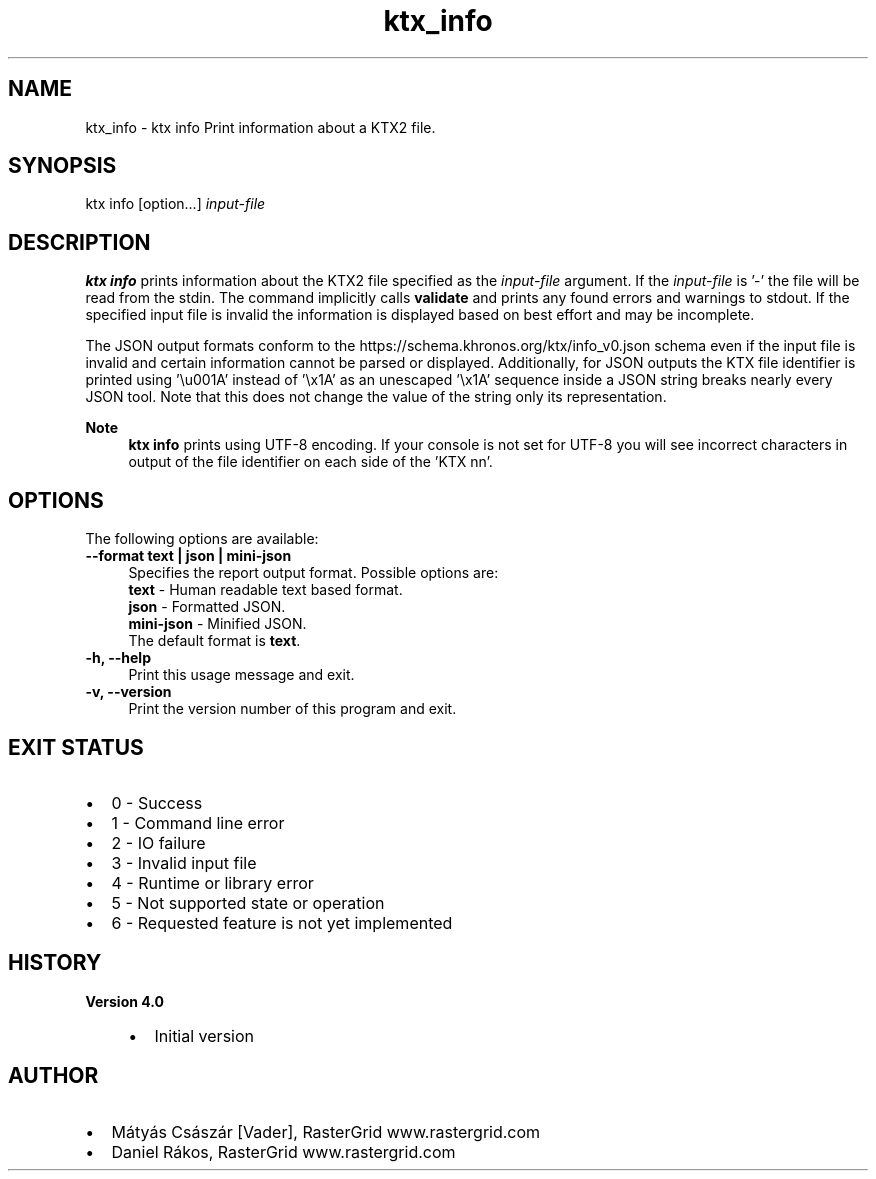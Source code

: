 .TH "ktx_info" 1 "Sun Mar 30 2025" "Version 4.4.0" "KTX Tools Reference" \" -*- nroff -*-
.ad l
.nh
.SH NAME
ktx_info \- ktx info 
Print information about a KTX2 file\&.
.SH "SYNOPSIS"
.PP
ktx info [option\&.\&.\&.] \fIinput-file\fP 
.SH "DESCRIPTION"
.PP
\fBktx\fP \fBinfo\fP prints information about the KTX2 file specified as the \fIinput-file\fP argument\&. If the \fIinput-file\fP is '-' the file will be read from the stdin\&. The command implicitly calls \fBvalidate\fP and prints any found errors and warnings to stdout\&. If the specified input file is invalid the information is displayed based on best effort and may be incomplete\&.
.PP
The JSON output formats conform to the https://schema.khronos.org/ktx/info_v0.json schema even if the input file is invalid and certain information cannot be parsed or displayed\&. Additionally, for JSON outputs the KTX file identifier is printed using '\\u001A' instead of '\\x1A' as an unescaped '\\x1A' sequence inside a JSON string breaks nearly every JSON tool\&. Note that this does not change the value of the string only its representation\&.
.PP
\fBNote\fP
.RS 4
\fBktx\fP \fBinfo\fP prints using UTF-8 encoding\&. If your console is not set for UTF-8 you will see incorrect characters in output of the file identifier on each side of the 'KTX nn'\&.
.RE
.PP
.SH "OPTIONS"
.PP
The following options are available: 
.IP "\fB--format text | json | mini-json \fP" 1c
Specifies the report output format\&. Possible options are: 
.br
 \fBtext\fP - Human readable text based format\&. 
.br
 \fBjson\fP - Formatted JSON\&. 
.br
 \fBmini-json\fP - Minified JSON\&. 
.br
 The default format is \fBtext\fP\&.  
.PP
 
.IP "\fB-h, --help \fP" 1c
Print this usage message and exit\&. 
.IP "\fB-v, --version \fP" 1c
Print the version number of this program and exit\&. 
.PP
 
.SH "EXIT STATUS"
.PP
.IP "\(bu" 2
0 - Success
.IP "\(bu" 2
1 - Command line error
.IP "\(bu" 2
2 - IO failure
.IP "\(bu" 2
3 - Invalid input file
.IP "\(bu" 2
4 - Runtime or library error
.IP "\(bu" 2
5 - Not supported state or operation
.IP "\(bu" 2
6 - Requested feature is not yet implemented 
.PP
 
.SH "HISTORY"
.PP
\fBVersion 4\&.0\fP
.RS 4

.IP "\(bu" 2
Initial version
.PP
.RE
.PP
.SH "AUTHOR"
.PP
.IP "\(bu" 2
Mátyás Császár [Vader], RasterGrid www\&.rastergrid\&.com
.IP "\(bu" 2
Daniel Rákos, RasterGrid www\&.rastergrid\&.com 
.PP

